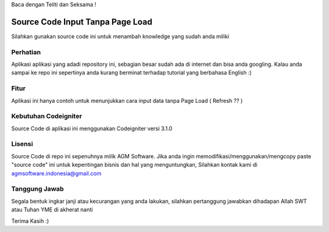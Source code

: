 Baca dengan Teliti dan Seksama !

##################################
Source Code Input Tanpa Page Load	
##################################

Silahkan gunakan source code ini untuk menambah knowledge yang sudah anda miliki


*******************
Perhatian
*******************

Aplikasi aplikasi yang adadi repository ini, sebagian besar sudah ada di internet dan 
bisa anda googling. Kalau anda sampai ke repo ini sepertinya anda kurang berminat terhadap
tutorial yang berbahasa English :)


**************************
Fitur
**************************

Aplikasi ini hanya contoh untuk menunjukkan cara input data tanpa Page Load ( Refresh ?? )


**********************
Kebutuhan Codeigniter 
**********************

Source Code di aplikasi ini menggunakan Codeigniter versi 3.1.0


*******
Lisensi
*******

Source Code di repo ini sepenuhnya milik AGM Software.
Jika anda ingin memodifikasi/menggunakan/mengcopy paste "source code" ini untuk kepentingan bisnis dan hal yang menguntungkan,
Silahkan kontak kami di agmsoftware.indonesia@gmail.com



***************
Tanggung Jawab
***************

Segala bentuk ingkar janji atau kecurangan yang anda lakukan, silahkan pertanggung jawabkan dihadapan Allah SWT atau Tuhan YME di akherat nanti

Terima Kasih :)



